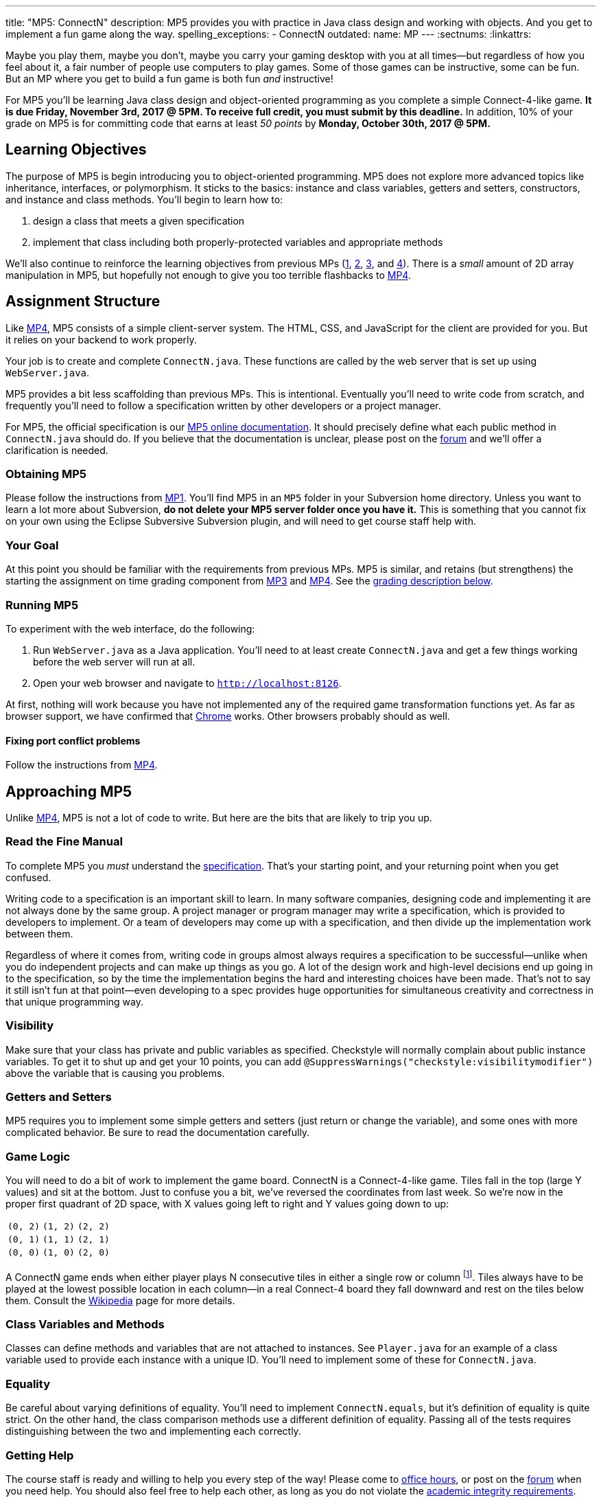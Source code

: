 ---
title: "MP5: ConnectN"
description:
  MP5 provides you with practice in Java class design and working with objects.
  And you get to implement a fun game along the way.
spelling_exceptions:
  - ConnectN
outdated:
  name: MP
---
:sectnums:
:linkattrs:

:forum: pass:normal[https://cs125-forum.cs.illinois.edu[forum,role='noexternal']]

[.lead]
//
Maybe you play them, maybe you don't, maybe you carry your gaming desktop with
you at all times&mdash;but regardless of how you feel about it, a fair number of
people use computers to play games.
//
Some of those games can be instructive, some can be fun.
//
But an MP where you get to build a fun game is both fun _and_ instructive!

For MP5 you'll be learning Java class design and object-oriented programming as
you complete a simple Connect-4-like game.
//
*It is due Friday, November 3rd, 2017 @ 5PM. To receive full credit, you must
submit by this deadline.*
//
In addition, 10% of your grade on MP5 is for committing code that earns at least
_50 points_ by *Monday, October 30th, 2017 @ 5PM.*

[[objectives]]
== Learning Objectives

The purpose of MP5 is begin introducing you to object-oriented programming.
//
MP5 does not explore more advanced topics like inheritance, interfaces, or
polymorphism.
//
It sticks to the basics: instance and class variables, getters and setters,
constructors, and instance and class methods.
//
You'll begin to learn how to:

. design a class that meets a given specification
//
. implement that class including both properly-protected variables and
appropriate methods

We'll also continue to reinforce the learning objectives from previous MPs
(link:/MP/2017/fall/1/[1], link:/MP/2017/fall/2/[2], link:/MP/2017/fall/3/[3], and link:/MP/2017/fall/4/[4]).
//
There is a _small_ amount of 2D array manipulation in MP5, but hopefully not
enough to give you too terrible flashbacks to link:/MP/2017/fall/4/[MP4].

[[structure]]
== Assignment Structure

Like link:/MP/2017/fall/4/[MP4], MP5 consists of a simple client-server system.
//
The HTML, CSS, and JavaScript for the client are provided for you.
//
But it relies on your backend to work properly.

Your job is to create and complete `ConnectN.java`.
//
These functions are called by the web server that is set up using `WebServer.java`.

MP5 provides a bit less scaffolding than previous MPs.
//
This is intentional.
//
Eventually you'll need to write code from scratch, and frequently you'll need to
follow a specification written by other developers or a project manager.

For MP5, the official specification is our
//
https://cs125-illinois.github.io/Fall-2017-MP5/[MP5 online documentation].
//
It should precisely define what each public method in `ConnectN.java` should do.
//
If you believe that the documentation is unclear, please post on
the {forum} and we'll offer a clarification is needed.

[[getting]]
=== Obtaining MP5

Please follow the instructions from link:/MP/2017/fall/1/#getting[MP1].
//
You'll find MP5 in an `MP5` folder in your Subversion home directory.
//
Unless you want to learn a lot more about Subversion, *do not delete your MP5
server folder once you have it.*
//
This is something that you cannot fix on your own using the Eclipse Subversive
Subversion plugin, and will need to get course staff help with.

[[requirements]]
=== Your Goal

At this point you should be familiar with the requirements from previous MPs.
//
MP5 is similar, and retains (but strengthens) the starting the assignment on
time grading component from link:/MP/2017/fall/3/[MP3] and link:/MP/2017/fall/4/[MP4].
//
See the <<grading, grading description below>>.

[[running]]
=== Running MP5

To experiment with the web interface, do the following:

. Run `WebServer.java` as a Java application.
//
You'll need to at least create `ConnectN.java` and get a few things working
before the web server will run at all.
//
. Open your web browser and navigate to http://localhost:8126[`http://localhost:8126`].

At first, nothing will work because you have not implemented any of the required
game transformation functions yet.
//
As far as browser support, we have confirmed that
//
https://www.google.com/chrome/browser/desktop/index.html[Chrome]
//
works.
//
Other browsers probably should as well.

[[conflicts]]
==== Fixing port conflict problems

Follow the instructions from link:/MP/2017/fall/4/#conflicts[MP4].

[[approach]]
== Approaching MP5

Unlike link:/MP/2017/fall/4/[MP4], MP5 is not a lot of code to write.
//
But here are the bits that are likely to trip you up.

=== Read the Fine Manual

To complete MP5 you _must_ understand the
//
https://cs125-illinois.github.io/Fall-2017-MP5/[specification].
//
That's your starting point, and your returning point when you get confused.

Writing code to a specification is an important skill to learn.
//
In many software companies, designing code and implementing it are not always
done by the same group.
//
A project manager or program manager may write a specification, which is
provided to developers to implement.
//
Or a team of developers may come up with a specification, and then divide up the
implementation work between them.

Regardless of where it comes from, writing code in groups almost always requires
a specification to be successful&mdash;unlike when you do independent projects
and can make up things as you go.
//
A lot of the design work and high-level decisions end up going in to the
specification, so by the time the implementation begins the hard and interesting
choices have been made.
//
That's not to say it still isn't fun at that point&mdash;even developing to a
spec provides huge opportunities for simultaneous creativity and correctness in
that unique programming way.

=== Visibility

Make sure that your class has private and public variables as specified.
//
Checkstyle will normally complain about public instance variables.
//
To get it to shut up and get your 10 points, you can add
`@SuppressWarnings("checkstyle:visibilitymodifier")` above the variable that is
causing you problems.

=== Getters and Setters

MP5 requires you to implement some simple getters and setters (just return or
change the variable), and some ones with more complicated behavior.
//
Be sure to read the documentation carefully.

=== Game Logic

You will need to do a bit of work to implement the game board.
//
ConnectN is a Connect-4-like game.
//
Tiles fall in the top (large Y values) and sit at the bottom.
//
Just to confuse you a bit, we've reversed the coordinates from last week.
//
So we're now in the proper first quadrant of 2D space, with X values going left
to right and Y values going down to up:

[.table-bordered]
|===

| `(0, 2)` | `(1, 2)` | `(2, 2)`

| `(0, 1)` | `(1, 1)` | `(2, 1)`

| `(0, 0)` | `(1, 0)` | `(2, 0)`

|===

A ConnectN game ends when either player plays N consecutive tiles in either a
single row or column footnote:[There: I said row and column.].
//
Tiles always have to be played at the lowest possible location in each
column&mdash;in a real Connect-4 board they fall downward and rest on the tiles
below them.
//
Consult the https://en.wikipedia.org/wiki/Connect_Four[Wikipedia] page for more
details.

=== Class Variables and Methods

Classes can define methods and variables that are not attached to instances.
//
See `Player.java` for an example of a class variable used to provide each
instance with a unique ID.
//
You'll need to implement some of these for `ConnectN.java`.

=== Equality

Be careful about varying definitions of equality.
//
You'll need to implement `ConnectN.equals`, but it's definition of equality is
quite strict.
//
On the other hand, the class comparison methods use a different definition of
equality.
//
Passing all of the tests requires distinguishing between the two and
implementing each correctly.

=== Getting Help

The course staff is ready and willing to help you every step of the way!
//
Please come to link:/info/2017/fall/syllabus/#calendar[office hours], or post on the
{forum} when you need help.
//
You should also feel free to help each other, as long as you do not violate the
<<cheating, academic integrity requirements>>.

[[grading]]
== Grading

MP5 is worth 100 points total, broken down as follows:

. *80 points*: `ConnectN.java`
  ** *5 points* for completing the title modifications
  ** *15 points total* for completing the width, height, and N value getters and
  setters
  ** *10 points* for completing the constructors
  ** *15 points* for completing the get and set board functions
  ** *10 points* for determining the game winner properly
  ** *10 points* for calculating equality correctly
  ** *10 points* for class static methods, including equality checks and factory
  creation methods
  ** *5 points* for maintaining the game count and ID properly
. *10 points* for no `checkstyle` violations
. *10 points* for committing code that earns at least 50 points before *Monday,
October 30th, 2017 @ 5PM.*

[[testing]]
=== Test Cases

As in previous MPs, we have provided exhaustive test cases
for each part of MP5.
//
Please review the link:/MP/2017/fall/1/#testing[MP1 testing instructions].

[[autograding]]
=== Autograding

Like previous assignments, we provide you with an autograding script that you
can use to estimate your current grade as often as you want.
//
Note that, like link:/MP/2017/fall/3/[MP3] and link:/MP/2017/fall/4/[MP4], the local autograder can
only calculate 90 out of your 100 total points.

Unless you have modified the test cases or autograder configuration files, the
autograding output should equal the score that you will earn when you submit.
//
*If you modify our test cases or the autograding configuration, all bets are
off.*

[[submitting]]
== Submitting Your Work

Overall you should refer to link:/MP/setup/subversion[our instructions for using
Subversion].
//
Commit early and often!
//
You only earn credit for the version of your code that is committed to your
repository, so ensure that we have your best submission before the deadline.

And remember, you must commit something that earns 50 points before *Monday,
October 30th, 2017 @ 5PM* to earn 10 points on the assignment.
//
This is a bit of a higher bar than in previous assignments, since fixing
checkstyle errors will only get you 10 points and there are no points for just
compiling.
//
So you'll need to complete a few bits of class logic past this bar.

[[cheating]]
=== Academic Integrity

Please review the link:/MP/2017/fall/1/[MP1 academic integrity guidelines].
